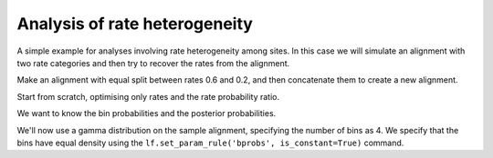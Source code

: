 .. jupyter-execute::
    :hide-code:

    import set_working_directory

.. _rate-heterogeneity:

Analysis of rate heterogeneity
==============================

.. sectionauthor:: Gavin Huttley

A simple example for analyses involving rate heterogeneity among sites. In this case we will simulate an alignment with two rate categories and then try to recover the rates from the alignment.

.. jupyter-execute::
    :linenos:

    from cogent3.evolve.substitution_model import TimeReversibleNucleotide
    from cogent3 import load_tree

Make an alignment with equal split between rates 0.6 and 0.2, and then concatenate them to create a new alignment.

.. jupyter-execute::
    :linenos:

    model = TimeReversibleNucleotide(equal_motif_probs=True)
    tree = load_tree("data/test.tree")
    lf = model.make_likelihood_function(tree)
    lf.set_param_rule("length", value=0.6, is_constant=True)
    aln1 = lf.simulate_alignment(sequence_length=10000)
    lf.set_param_rule("length", value=0.2, is_constant=True)
    aln2 = lf.simulate_alignment(sequence_length=10000)
    aln3 = aln1 + aln2

Start from scratch, optimising only rates and the rate probability ratio.

.. jupyter-execute::
    :linenos:

    model = TimeReversibleNucleotide(
        equal_motif_probs=True, ordered_param="rate", distribution="free"
    )
    lf = model.make_likelihood_function(tree, bins=2, digits=2, space=3)
    lf.set_alignment(aln3)
    lf.optimise(local=True, max_restarts=2, show_progress=False)

We want to know the bin probabilities and the posterior probabilities.

.. jupyter-execute::
    :linenos:

    bprobs = [t for t in lf.get_statistics() if "bin" in t.title][0]
    bprobs

We'll now use a gamma distribution on the sample alignment, specifying the number of bins as 4. We specify that the bins have equal density using the ``lf.set_param_rule('bprobs', is_constant=True)`` command.

.. jupyter-execute::
    :linenos:

    model = TimeReversibleNucleotide(
        equal_motif_probs=True, ordered_param="rate", distribution="gamma"
    )
    lf = model.make_likelihood_function(tree, bins=4)
    lf.set_param_rule("bprobs", is_constant=True)
    lf.set_alignment(aln3)
    lf.optimise(local=True, max_restarts=2, show_progress=False)